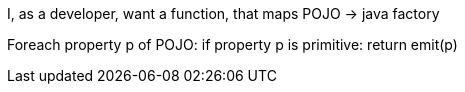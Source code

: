 I, as a developer, want a function, that maps
POJO -> java factory

Foreach property p of POJO:
    if property p is primitive:
        return emit(p)

